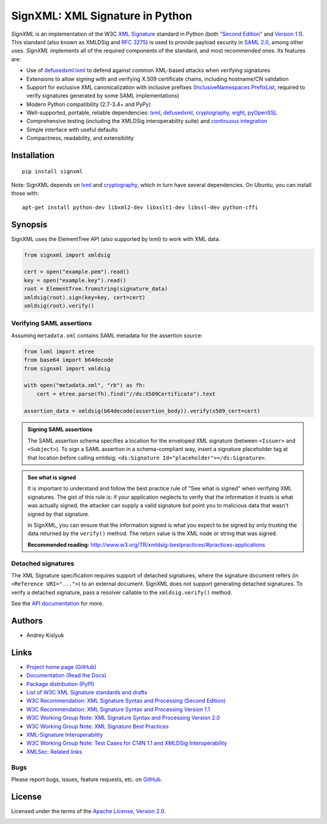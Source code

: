 SignXML: XML Signature in Python
================================

*SignXML* is an implementation of the W3C `XML Signature <http://en.wikipedia.org/wiki/XML_Signature>`_ standard
in Python (both `"Second Edition" <http://www.w3.org/TR/xmldsig-core/>`_ and `Version 1.1
<http://www.w3.org/TR/xmldsig-core1/>`_). This standard (also known as XMLDSig and
`RFC 3275 <http://www.ietf.org/rfc/rfc3275.txt>`_) is used to provide payload security in
`SAML 2.0 <http://en.wikipedia.org/wiki/SAML_2.0>`_, among other uses. *SignXML* implements all of the required
components of the standard, and most recommended ones. Its features are:

* Use of `defusedxml.lxml <https://bitbucket.org/tiran/defusedxml>`_ to defend against common XML-based attacks when verifying signatures
* Extensions to allow signing with and verifying X.509 certificate chains, including hostname/CN validation
* Support for exclusive XML canonicalization with inclusive prefixes (`InclusiveNamespaces PrefixList <http://www.w3.org/TR/xml-exc-c14n/#def-InclusiveNamespaces-PrefixList>`_, required to verify signatures generated by some SAML implementations)
* Modern Python compatibility (2.7-3.4+ and PyPy)
* Well-supported, portable, reliable dependencies: `lxml <https://github.com/lxml/lxml>`_, `defusedxml <https://bitbucket.org/tiran/defusedxml>`_, `cryptography <https://github.com/pyca/cryptography>`_, `eight <https://github.com/kislyuk/eight>`_, `pyOpenSSL <https://github.com/pyca/pyopenssl>`_
* Comprehensive testing (including the XMLDSig interoperability suite) and `continuous integration <https://travis-ci.org/kislyuk/signxml>`_
* Simple interface with useful defaults
* Compactness, readability, and extensibility

Installation
------------
::

    pip install signxml

Note: SignXML depends on `lxml <https://github.com/lxml/lxml>`_ and `cryptography <https://github.com/pyca/cryptography>`_, which in turn have several dependencies. On Ubuntu, you can install those with::

    apt-get install python-dev libxml2-dev libxslt1-dev libssl-dev python-cffi

Synopsis
--------

SignXML uses the ElementTree API (also supported by lxml) to work with XML data.

.. code-block:: python

    from signxml import xmldsig

    cert = open("example.pem").read()
    key = open("example.key").read()
    root = ElementTree.fromstring(signature_data)
    xmldsig(root).sign(key=key, cert=cert)
    xmldsig(root).verify()

Verifying SAML assertions
~~~~~~~~~~~~~~~~~~~~~~~~~

Assuming ``metadata.xml`` contains SAML metadata for the assertion source:

.. code-block:: python

    from lxml import etree
    from base64 import b64decode
    from signxml import xmldsig

    with open("metadata.xml", "rb") as fh:
        cert = etree.parse(fh).find("//ds:X509Certificate").text

    assertion_data = xmldsig(b64decode(assertion_body)).verify(x509_cert=cert)

.. admonition:: Signing SAML assertions

 The SAML assertion schema specifies a location for the enveloped XML signature (between ``<Issuer>`` and
 ``<Subject>``). To sign a SAML assertion in a schema-compliant way, insert a signature placeholder tag at that location
 before calling xmldsig: ``<ds:Signature Id="placeholder"></ds:Signature>``.

.. admonition:: See what is signed

 It is important to understand and follow the best practice rule of "See what is signed" when verifying XML
 signatures. The gist of this rule is: if your application neglects to verify that the information it trusts is
 what was actually signed, the attacker can supply a valid signature but point you to malicious data that wasn't signed
 by that signature.

 In SignXML, you can ensure that the information signed is what you expect to be signed by only trusting the
 data returned by the ``verify()`` method. The return value is the XML node or string that was signed.

 **Recommended reading:** http://www.w3.org/TR/xmldsig-bestpractices/#practices-applications

Detached signatures
~~~~~~~~~~~~~~~~~~~

The XML Signature specification requires support of detached signatures, where the signature document refers (in
``<Reference URI="...">``) to an external document. SignXML does not support generating detached signatures. To verify
a detached signature, pass a resolver callable to the ``xmldsig.verify()`` method.

See the `API documentation <https://signxml.readthedocs.org/en/latest/#id1>`_ for more.

Authors
-------
* Andrey Kislyuk

Links
-----
* `Project home page (GitHub) <https://github.com/kislyuk/signxml>`_
* `Documentation (Read the Docs) <https://signxml.readthedocs.org/en/latest/>`_
* `Package distribution <https://warehouse.python.org/project/signxml/>`_ `(PyPI) <https://pypi.python.org/pypi/signxml>`_
* `List of W3C XML Signature standards and drafts <http://www.w3.org/TR/#tr_XML_Signature>`_
* `W3C Recommendation: XML Signature Syntax and Processing (Second Edition) <http://www.w3.org/TR/xmldsig-core/>`_
* `W3C Recommendation: XML Signature Syntax and Processing Version 1.1 <http://www.w3.org/TR/xmldsig-core1>`_
* `W3C Working Group Note: XML Signature Syntax and Processing Version 2.0 <http://www.w3.org/TR/xmldsig-core2>`_
* `W3C Working Group Note: XML Signature Best Practices <http://www.w3.org/TR/xmldsig-bestpractices/>`_
* `XML-Signature Interoperability <http://www.w3.org/Signature/2001/04/05-xmldsig-interop.html>`_
* `W3C Working Group Note: Test Cases for C14N 1.1 and XMLDSig Interoperability <http://www.w3.org/TR/xmldsig2ed-tests/>`_
* `XMLSec: Related links <https://www.aleksey.com/xmlsec/related.html>`_

Bugs
~~~~
Please report bugs, issues, feature requests, etc. on `GitHub <https://github.com/kislyuk/signxml/issues>`_.

License
-------
Licensed under the terms of the `Apache License, Version 2.0 <http://www.apache.org/licenses/LICENSE-2.0>`_.

.. image:: https://travis-ci.org/kislyuk/signxml.png
        :target: https://travis-ci.org/kislyuk/signxml
.. image:: https://coveralls.io/repos/kislyuk/signxml/badge.png?branch=master
        :target: https://coveralls.io/r/kislyuk/signxml?branch=master
.. image:: https://pypip.in/v/signxml/badge.png
        :target: https://warehouse.python.org/project/signxml/
.. image:: https://pypip.in/d/signxml/badge.png
        :target: https://pypi.python.org/pypi/signxml
.. image:: https://readthedocs.org/projects/signxml/badge/?version=latest
        :target: https://signxml.readthedocs.org/
